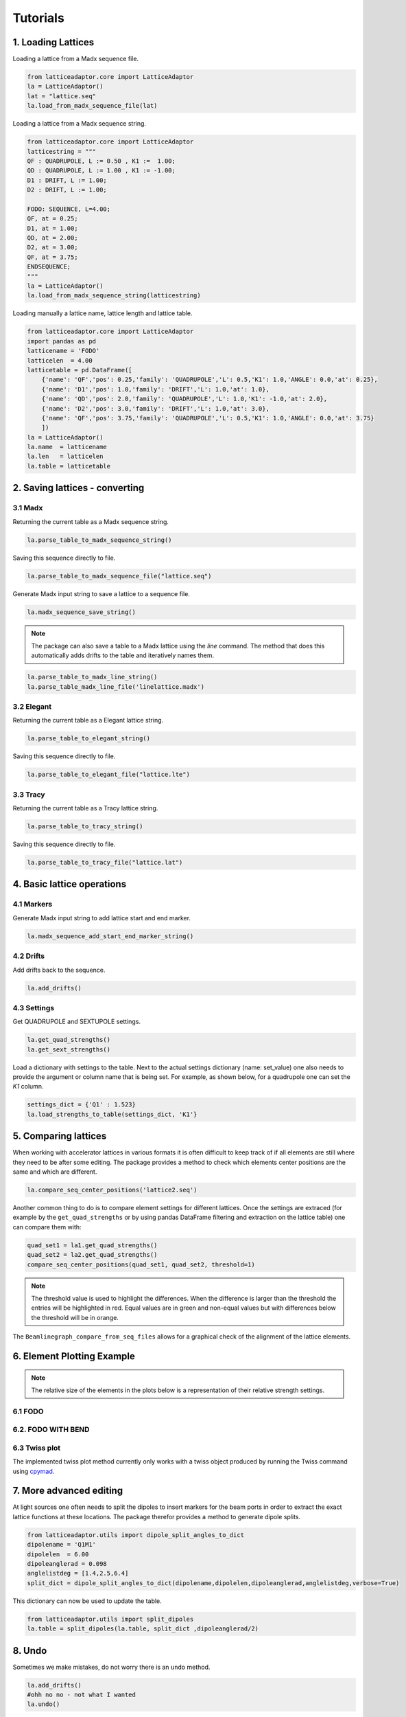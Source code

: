 *********
Tutorials
*********

1. Loading Lattices
===================
Loading a lattice from a Madx sequence file.

.. code-block:: python

    from latticeadaptor.core import LatticeAdaptor
    la = LatticeAdaptor()
    lat = "lattice.seq"
    la.load_from_madx_sequence_file(lat)


Loading a lattice from a Madx sequence string.

.. code-block:: python

    from latticeadaptor.core import LatticeAdaptor
    latticestring = """
    QF : QUADRUPOLE, L := 0.50 , K1 :=  1.00;
    QD : QUADRUPOLE, L := 1.00 , K1 := -1.00;
    D1 : DRIFT, L := 1.00;
    D2 : DRIFT, L := 1.00;

    FODO: SEQUENCE, L=4.00;
    QF, at = 0.25;
    D1, at = 1.00;
    QD, at = 2.00;
    D2, at = 3.00;
    QF, at = 3.75;
    ENDSEQUENCE;
    """
    la = LatticeAdaptor()
    la.load_from_madx_sequence_string(latticestring)


Loading manually a lattice name, lattice length and lattice table.

.. code-block:: python

    from latticeadaptor.core import LatticeAdaptor
    import pandas as pd
    latticename = 'FODO'
    latticelen  = 4.00
    latticetable = pd.DataFrame([
        {'name': 'QF','pos': 0.25,'family': 'QUADRUPOLE','L': 0.5,'K1': 1.0,'ANGLE': 0.0,'at': 0.25},
        {'name': 'D1','pos': 1.0,'family': 'DRIFT','L': 1.0,'at': 1.0},
        {'name': 'QD','pos': 2.0,'family': 'QUADRUPOLE','L': 1.0,'K1': -1.0,'at': 2.0},
        {'name': 'D2','pos': 3.0,'family': 'DRIFT','L': 1.0,'at': 3.0},
        {'name': 'QF','pos': 3.75,'family': 'QUADRUPOLE','L': 0.5,'K1': 1.0,'ANGLE': 0.0,'at': 3.75}
        ])
    la = LatticeAdaptor()
    la.name  = latticename
    la.len   = latticelen
    la.table = latticetable

2. Saving lattices - converting
===============================

3.1 Madx
--------

Returning the current table as a Madx sequence string.

.. code-block:: python

    la.parse_table_to_madx_sequence_string()

Saving this sequence directly to file.

.. code-block:: python

    la.parse_table_to_madx_sequence_file("lattice.seq")

Generate Madx input string to save a lattice to a sequence file.

.. code-block:: python

    la.madx_sequence_save_string()

.. note::

    The package can also save a table to a Madx lattice using the `line` command. The 
    method that does this automatically adds drifts to the table and iteratively names them.

.. code-block:: python

    la.parse_table_to_madx_line_string()
    la.parse_table_madx_line_file('linelattice.madx')



3.2 Elegant
-----------

Returning the current table as a Elegant lattice string.

.. code-block:: python

    la.parse_table_to_elegant_string()

Saving this sequence directly to file.

.. code-block:: python

    la.parse_table_to_elegant_file("lattice.lte")

3.3 Tracy
---------

Returning the current table as a Tracy lattice string.

.. code-block:: python

    la.parse_table_to_tracy_string()

Saving this sequence directly to file.

.. code-block:: python

    la.parse_table_to_tracy_file("lattice.lat")

4. Basic lattice operations
===========================

4.1 Markers
-----------
Generate Madx input string to add lattice start and end marker.

.. code-block:: python

    la.madx_sequence_add_start_end_marker_string()

4.2 Drifts
----------
Add drifts back to the sequence.

.. code-block:: python

    la.add_drifts()

4.3 Settings
------------

Get QUADRUPOLE and SEXTUPOLE settings.

.. code-block:: python

    la.get_quad_strengths()
    la.get_sext_strengths()

Load a dictionary with settings to the table. Next to the actual settings dictionary (name: set_value)
one also needs to provide the argument or column name that is being set. For example, as shown below, 
for a quadrupole one can set the `K1` column.

.. code-block:: python

    settings_dict = {'Q1' : 1.523}
    la.load_strengths_to_table(settings_dict, 'K1'}


5. Comparing lattices
=====================

When working with accelerator lattices in various formats it is often difficult to keep
track of if all elements are still where they need to be after some editing. The package 
provides a method to check which elements center positions are the same and which are different.

.. code-block:: python

    la.compare_seq_center_positions('lattice2.seq')

Another common thing to do is to compare element settings for different lattices. Once the
settings are extraced (for example by the ``get_quad_strengths`` or by using pandas DataFrame
filtering and extraction on the lattice table) one can compare them with:

.. code-block:: python

    quad_set1 = la1.get_quad_strengths()
    quad_set2 = la2.get_quad_strengths()
    compare_seq_center_positions(quad_set1, quad_set2, threshold=1)


.. note::

    The threshold value is used to highlight the differences. When the 
    difference is larger than the threshold the entries will be highlighted
    in red. Equal values are in green and non-equal values but with differences
    below the threshold will be in orange.


The ``Beamlinegraph_compare_from_seq_files`` allows for a graphical check of the 
alignment of the lattice elements.

.. plot::

    from latticeadaptor.utils import Beamlinegraph_compare_from_seq_files
    Beamlinegraph_compare_from_seq_files('fodob.seq','fodo.seq')



6. Element Plotting Example
===========================

.. note::

    The relative size of the elements in the plots below is a representation of
    their relative strength settings. 

6.1 FODO
--------

.. plot::
    
    from latticeadaptor.core import LatticeAdaptor
    from latticeadaptor.utils import Beamlinegraph_from_seq_file
    madxseqsymm = """
    QF : QUADRUPOLE, L := 0.50 , K1 :=  1.00;
    QD : QUADRUPOLE, L := 1.00 , K1 := -1.00;
    D1 : DRIFT, L := 1.00;
    D2 : DRIFT, L := 1.00;

    FODO: SEQUENCE, L=4.00;
    QF, at = 0.25;
    D1, at = 1.00;
    QD, at = 2.00;
    D2, at = 3.00;
    QF, at = 3.75;
    ENDSEQUENCE;
    """
    la = LatticeAdaptor()
    la.load_from_madx_sequence_string(madxseqsymm)
    la.parse_table_to_madx_sequence_file('fodo.seq')
    Beamlinegraph_from_seq_file('fodo.seq')


6.2. FODO WITH BEND
-------------------

.. plot::

    from latticeadaptor.core import LatticeAdaptor
    from latticeadaptor.utils import Beamlinegraph_from_seq_file
    madxseqsymm = """
    QF: QUADRUPOLE, L=0.5,K1=0.2; 
    QD: QUADRUPOLE, L=1.0,K1=-0.2; 
    B: SBEND, L=1.0, ANGLE=15.0; 
    FODO: SEQUENCE, L=12.0;
    QF, at = 0.25;
    B,  at = 3.00;
    QD, at = 6.00;
    B,  at = 9.00;
    QF, at = 11.75;
    ENDSEQUENCE;
    """
    la = LatticeAdaptor()
    la.load_from_madx_sequence_string(madxseqsymm)
    la.parse_table_to_madx_sequence_file('fodob.seq')
    Beamlinegraph_from_seq_file('fodob.seq')

6.3 Twiss plot
--------------

The implemented twiss plot method currently only works with a twiss object produced 
by running the Twiss command using `cpymad <https://github.com/hibtc/cpymad>`_.

.. plot:: 

    from latticeadaptor.utils import twissplot
    from cpymad.madx import Madx
    madx = Madx(stdout=False)
    madx.command.beam(particle='electron',energy=1.7)
    madx.call(file='fodo.seq')
    madx.use(sequence='FODO')
    twiss = madx.twiss()
    twissplot(twiss)

7. More advanced editing
========================

At light sources one often needs to split the dipoles to insert markers for the 
beam ports in order to extract the exact lattice functions at these locations. The package
therefor provides a method to generate dipole splits.

.. code-block:: python

    from latticeadaptor.utils import dipole_split_angles_to_dict
    dipolename = 'Q1M1'
    dipolelen  = 6.00
    dipoleanglerad = 0.098 
    anglelistdeg = [1.4,2.5,6.4]
    split_dict = dipole_split_angles_to_dict(dipolename,dipolelen,dipoleanglerad,anglelistdeg,verbose=True)


This dictionary can now be used to update the table.

.. code-block:: python

    from latticeadaptor.utils import split_dipoles
    la.table = split_dipoles(la.table, split_dict ,dipoleanglerad/2)


8. Undo
=======

Sometimes we make mistakes, do not worry there is an ``undo`` method.

.. code-block:: python

    la.add_drifts()
    #ohh no no - not what I wanted
    la.undo()